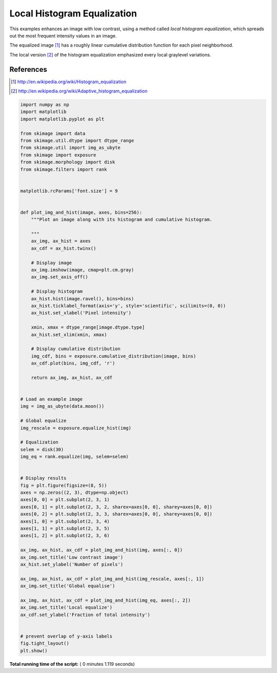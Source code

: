 

.. _sphx_glr_auto_examples_color_exposure_plot_local_equalize.py:


============================
Local Histogram Equalization
============================

This examples enhances an image with low contrast, using a method called *local
histogram equalization*, which spreads out the most frequent intensity values
in an image.

The equalized image [1]_ has a roughly linear cumulative distribution function
for each pixel neighborhood.

The local version [2]_ of the histogram equalization emphasized every local
graylevel variations.

References
----------
.. [1] http://en.wikipedia.org/wiki/Histogram_equalization
.. [2] http://en.wikipedia.org/wiki/Adaptive_histogram_equalization





.. image:: /auto_examples/color_exposure/images/sphx_glr_plot_local_equalize_001.png
    :align: center





.. code-block:: python

    import numpy as np
    import matplotlib
    import matplotlib.pyplot as plt

    from skimage import data
    from skimage.util.dtype import dtype_range
    from skimage.util import img_as_ubyte
    from skimage import exposure
    from skimage.morphology import disk
    from skimage.filters import rank


    matplotlib.rcParams['font.size'] = 9


    def plot_img_and_hist(image, axes, bins=256):
        """Plot an image along with its histogram and cumulative histogram.

        """
        ax_img, ax_hist = axes
        ax_cdf = ax_hist.twinx()

        # Display image
        ax_img.imshow(image, cmap=plt.cm.gray)
        ax_img.set_axis_off()

        # Display histogram
        ax_hist.hist(image.ravel(), bins=bins)
        ax_hist.ticklabel_format(axis='y', style='scientific', scilimits=(0, 0))
        ax_hist.set_xlabel('Pixel intensity')

        xmin, xmax = dtype_range[image.dtype.type]
        ax_hist.set_xlim(xmin, xmax)

        # Display cumulative distribution
        img_cdf, bins = exposure.cumulative_distribution(image, bins)
        ax_cdf.plot(bins, img_cdf, 'r')

        return ax_img, ax_hist, ax_cdf


    # Load an example image
    img = img_as_ubyte(data.moon())

    # Global equalize
    img_rescale = exposure.equalize_hist(img)

    # Equalization
    selem = disk(30)
    img_eq = rank.equalize(img, selem=selem)


    # Display results
    fig = plt.figure(figsize=(8, 5))
    axes = np.zeros((2, 3), dtype=np.object)
    axes[0, 0] = plt.subplot(2, 3, 1)
    axes[0, 1] = plt.subplot(2, 3, 2, sharex=axes[0, 0], sharey=axes[0, 0])
    axes[0, 2] = plt.subplot(2, 3, 3, sharex=axes[0, 0], sharey=axes[0, 0])
    axes[1, 0] = plt.subplot(2, 3, 4)
    axes[1, 1] = plt.subplot(2, 3, 5)
    axes[1, 2] = plt.subplot(2, 3, 6)

    ax_img, ax_hist, ax_cdf = plot_img_and_hist(img, axes[:, 0])
    ax_img.set_title('Low contrast image')
    ax_hist.set_ylabel('Number of pixels')

    ax_img, ax_hist, ax_cdf = plot_img_and_hist(img_rescale, axes[:, 1])
    ax_img.set_title('Global equalise')

    ax_img, ax_hist, ax_cdf = plot_img_and_hist(img_eq, axes[:, 2])
    ax_img.set_title('Local equalize')
    ax_cdf.set_ylabel('Fraction of total intensity')


    # prevent overlap of y-axis labels
    fig.tight_layout()
    plt.show()

**Total running time of the script:** ( 0 minutes  1.119 seconds)



.. only :: html

 .. container:: sphx-glr-footer


  .. container:: sphx-glr-download

     :download:`Download Python source code: plot_local_equalize.py <plot_local_equalize.py>`



  .. container:: sphx-glr-download

     :download:`Download Jupyter notebook: plot_local_equalize.ipynb <plot_local_equalize.ipynb>`


.. only:: html

 .. rst-class:: sphx-glr-signature

    `Gallery generated by Sphinx-Gallery <https://sphinx-gallery.readthedocs.io>`_
